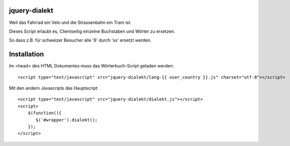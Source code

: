jquery-dialekt
==============

Weil das Fahrrad ein Velo und die Strassenbahn ein Tram ist.


Dieses Script erlaubt es, Clientseitig einzelne Buchstaben und Wörter zu ersetzen.

So dass z.B. für schweizer Besucher alle 'ß' durch 'ss' ersetzt werden.

Installation
============

Im <head> des HTML Dokumentes muss das Wörterbuch-Script geladen werden::

    <script type="text/javascript" src="jquery-dialekt/lang-{{ user_country }}.js" charset="utf-8"></script>


Mit den andern Javascripts das Hauptscript::

    <script type="text/javascript" src="jquery-dialekt/dialekt.js"></script>
    <script>
        $(function(){
           $('#wrapper').dialekt();
        });
    </script>

